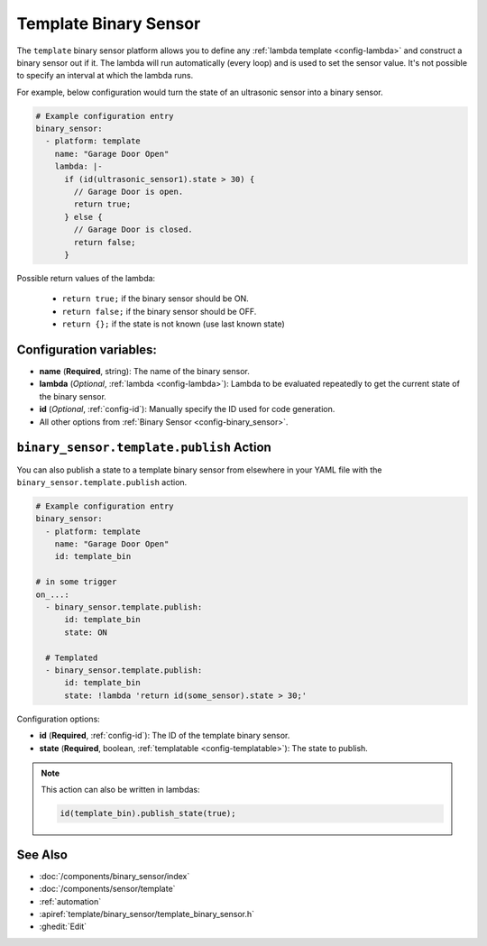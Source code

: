 Template Binary Sensor
======================

.. seo::
    :description: Instructions for setting up template binary sensors.
    :image: description.svg

The ``template`` binary sensor platform allows you to define any :ref:`lambda template <config-lambda>`
and construct a binary sensor out if it.
The lambda will run automatically (every loop) and is used to set the sensor value.
It's not possible to specify an interval at which the lambda runs.

For example, below configuration would turn the state of an ultrasonic sensor into
a binary sensor.

.. code-block:: yaml

    # Example configuration entry
    binary_sensor:
      - platform: template
        name: "Garage Door Open"
        lambda: |-
          if (id(ultrasonic_sensor1).state > 30) {
            // Garage Door is open.
            return true;
          } else {
            // Garage Door is closed.
            return false;
          }

Possible return values of the lambda:

 - ``return true;`` if the binary sensor should be ON.
 - ``return false;`` if the binary sensor should be OFF.
 - ``return {};`` if the state is not known (use last known state)

Configuration variables:
------------------------

-  **name** (**Required**, string): The name of the binary sensor.
-  **lambda** (*Optional*, :ref:`lambda <config-lambda>`):
   Lambda to be evaluated repeatedly to get the current state of the binary sensor.
-  **id** (*Optional*,
   :ref:`config-id`): Manually specify
   the ID used for code generation.
-  All other options from :ref:`Binary Sensor <config-binary_sensor>`.

.. _binary_sensor-template-publish_action:

``binary_sensor.template.publish`` Action
-----------------------------------------

You can also publish a state to a template binary sensor from elsewhere in your YAML file
with the ``binary_sensor.template.publish`` action.

.. code-block:: yaml

    # Example configuration entry
    binary_sensor:
      - platform: template
        name: "Garage Door Open"
        id: template_bin

    # in some trigger
    on_...:
      - binary_sensor.template.publish:
          id: template_bin
          state: ON

      # Templated
      - binary_sensor.template.publish:
          id: template_bin
          state: !lambda 'return id(some_sensor).state > 30;'

Configuration options:

- **id** (**Required**, :ref:`config-id`): The ID of the template binary sensor.
- **state** (**Required**, boolean, :ref:`templatable <config-templatable>`):
  The state to publish.

.. note::

    This action can also be written in lambdas:

    .. code-block:: cpp

        id(template_bin).publish_state(true);

See Also
--------

- :doc:`/components/binary_sensor/index`
- :doc:`/components/sensor/template`
- :ref:`automation`
- :apiref:`template/binary_sensor/template_binary_sensor.h`
- :ghedit:`Edit`
